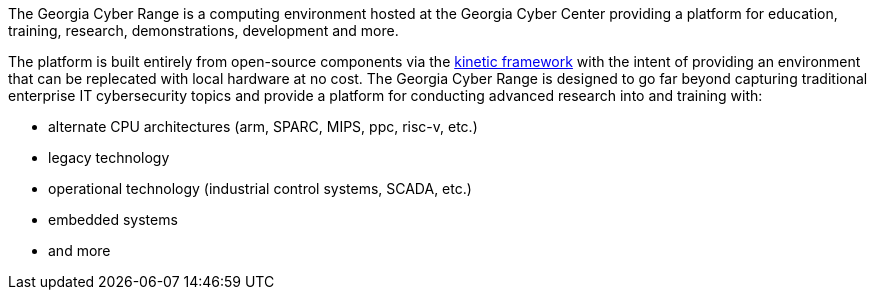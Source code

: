 The Georgia Cyber Range is a computing environment hosted at the Georgia Cyber Center providing a platform for education, training, research, demonstrations, development and more.

The platform is built entirely from open-source components via the https://github.com/GeorgiaCyber/kinetic[kinetic framework] with the intent of providing an environment that can be replecated with local hardware at no cost.
The Georgia Cyber Range is designed to go far beyond capturing traditional enterprise IT cybersecurity topics and provide a platform for conducting advanced research into and training with:

* alternate CPU architectures (arm, SPARC, MIPS, ppc, risc-v, etc.)
* legacy technology
* operational technology (industrial control systems, SCADA, etc.)
* embedded systems
* and more
